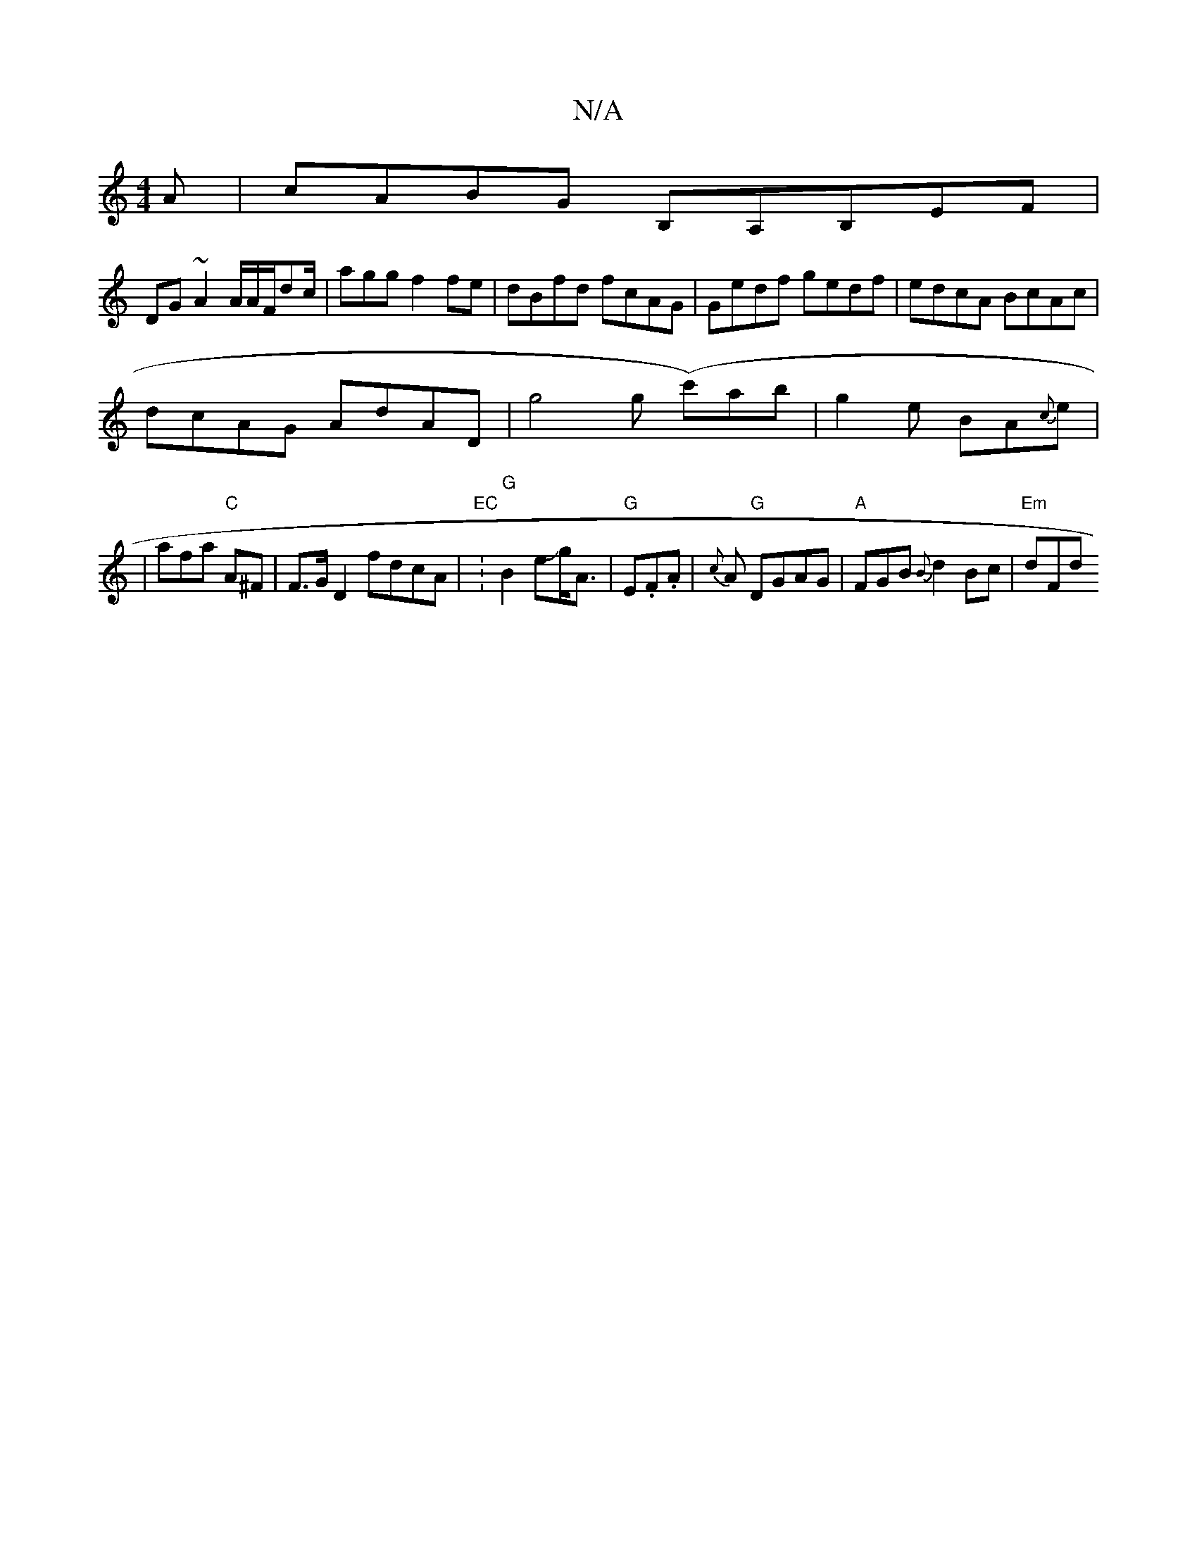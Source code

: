 X:1
T:N/A
M:4/4
R:N/A
K:Cmajor
3A|cABG B,A,B,EF|
DG~A2 A/A/F/dc/|agg f2fe|dBfd fcAG|Gedf gedf|edcA BcAc|
dcAG AdAD|g4g (c')ab|g2e BA{c}e |
|afa "C"A^F|F>G [D2] fdcA|"EC": "G" B2 eJg<A|"G"E.F.A|{c}A "G"DGAG|"A"FGB{B}d2 Bc | "Em"dmFd